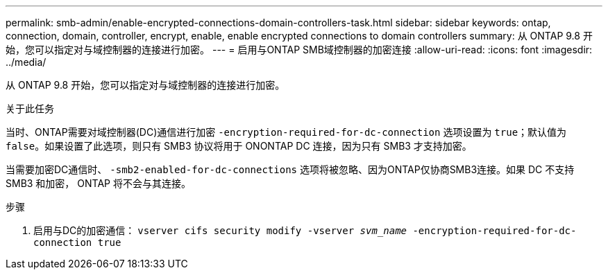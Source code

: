 ---
permalink: smb-admin/enable-encrypted-connections-domain-controllers-task.html 
sidebar: sidebar 
keywords: ontap, connection, domain, controller, encrypt, enable, enable encrypted connections to domain controllers 
summary: 从 ONTAP 9.8 开始，您可以指定对与域控制器的连接进行加密。 
---
= 启用与ONTAP SMB域控制器的加密连接
:allow-uri-read: 
:icons: font
:imagesdir: ../media/


[role="lead"]
从 ONTAP 9.8 开始，您可以指定对与域控制器的连接进行加密。

.关于此任务
当时、ONTAP需要对域控制器(DC)通信进行加密 `-encryption-required-for-dc-connection` 选项设置为 `true`；默认值为 `false`。如果设置了此选项，则只有 SMB3 协议将用于 ONONTAP DC 连接，因为只有 SMB3 才支持加密。

当需要加密DC通信时、 `-smb2-enabled-for-dc-connections` 选项将被忽略、因为ONTAP仅协商SMB3连接。如果 DC 不支持 SMB3 和加密， ONTAP 将不会与其连接。

.步骤
. 启用与DC的加密通信： `vserver cifs security modify -vserver _svm_name_ -encryption-required-for-dc-connection true`

